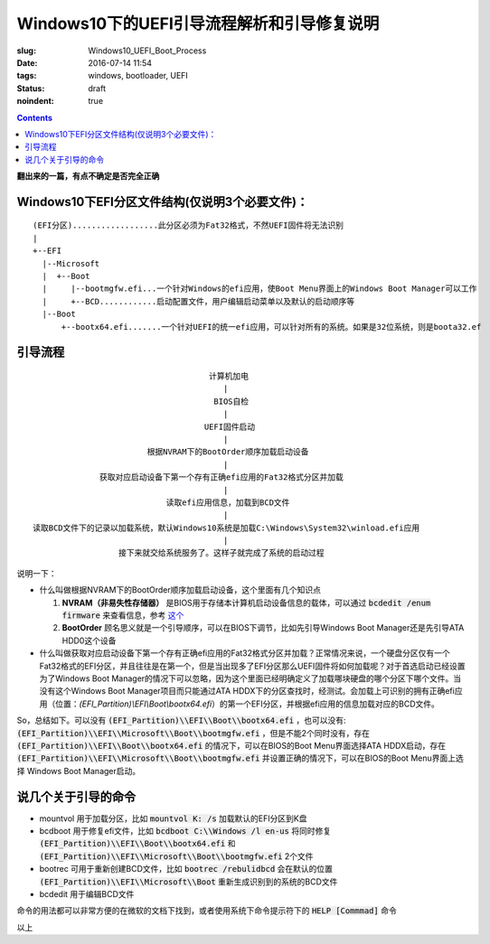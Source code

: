 ======================================================================
Windows10下的UEFI引导流程解析和引导修复说明
======================================================================

:slug: Windows10_UEFI_Boot_Process
:date: 2016-07-14 11:54
:tags: windows, bootloader, UEFI
:status: draft 
:noindent: true

.. contents::

**翻出来的一篇，有点不确定是否完全正确**

Windows10下EFI分区文件结构(仅说明3个必要文件)：
------------------------------------------------------------------------------------------

::

  (EFI分区)..................此分区必须为Fat32格式，不然UEFI固件将无法识别
  |
  +--EFI
    |--Microsoft
    |  +--Boot
    |     |--bootmgfw.efi...一个针对Windows的efi应用，使Boot Menu界面上的Windows Boot Manager可以工作
    |     +--BCD............启动配置文件，用户编辑启动菜单以及默认的启动顺序等
    |--Boot
        +--bootx64.efi.......一个针对UEFI的统一efi应用，可以针对所有的系统。如果是32位系统，则是boota32.ef

.. PELICAN_END_SUMMARY

引导流程
------------------------------------------------------------------------------------------

::

                                       计算机加电
                                          |
                                        BIOS自检
                                          |
                                      UEFI固件启动
                                          |
                          根据NVRAM下的BootOrder顺序加载启动设备
                                          |
                获取对应启动设备下第一个存有正确efi应用的Fat32格式分区并加载
                                          |
                              读取efi应用信息，加载到BCD文件
                                          |
  读取BCD文件下的记录以加载系统，默认Windows10系统是加载C:\Windows\System32\winload.efi应用
                                          |
                    接下来就交给系统服务了。这样子就完成了系统的启动过程


说明一下：

* 什么叫做根据NVRAM下的BootOrder顺序加载启动设备，这个里面有几个知识点

  1. **NVRAM（非易失性存储器）** 是BIOS用于存储本计算机启动设备信息的载体，可以通过 :code:`bcdedit /enum firmware` 来查看信息，参考 `这个 <https://technet.microsoft.com/zh-cn/library/cc749510(v=ws.10).aspx>`_ 
  2. **BootOrder** 顾名思义就是一个引导顺序，可以在BIOS下调节，比如先引导Windows Boot Manager还是先引导ATA HDD0这个设备

* 什么叫做获取对应启动设备下第一个存有正确efi应用的Fat32格式分区并加载？正常情况来说，一个硬盘分区仅有一个Fat32格式的EFI分区，并且往往是在第一个，但是当出现多了EFI分区那么UEFI固件将如何加载呢？对于首选启动已经设置为了Windows Boot Manager的情况下可以忽略，因为这个里面已经明确定义了加载哪块硬盘的哪个分区下哪个文件。当没有这个Windows Boot Manager项目而只能通过ATA HDDX下的分区查找时，经测试。会加载上可识别的拥有正确efi应用（位置：`(EFI_Partition)\\EFI\\Boot\\bootx64.efi`）的第一个EFI分区，并根据efi应用的信息加载对应的BCD文件。

So，总结如下。可以没有 :code:`(EFI_Partition)\\EFI\\Boot\\bootx64.efi` ，也可以没有: :code:`(EFI_Partition)\\EFI\\Microsoft\\Boot\\bootmgfw.efi` ，但是不能2个同时没有，存在 :code:`(EFI_Partition)\\EFI\\Boot\\bootx64.efi` 的情况下，可以在BIOS的Boot Menu界面选择ATA HDDX启动，存在 :code:`(EFI_Partition)\\EFI\\Microsoft\\Boot\\bootmgfw.efi` 并设置正确的情况下，可以在BIOS的Boot Menu界面上选择 Windows Boot Manager启动。

说几个关于引导的命令
------------------------------------------------------------------------------------------

* mountvol 用于加载分区，比如 :code:`mountvol K: /s` 加载默认的EFI分区到K盘
* bcdboot 用于修复efi文件，比如 :code:`bcdboot C:\\Windows /l en-us` 将同时修复 :code:`(EFI_Partition)\\EFI\\Boot\\bootx64.efi` 和 :code:`(EFI_Partition)\\EFI\\Microsoft\\Boot\\bootmgfw.efi` 2个文件
* bootrec 可用于重新创建BCD文件，比如 :code:`bootrec /rebulidbcd` 会在默认的位置 :code:`(EFI_Partition)\\EFI\\Microsoft\\Boot` 重新生成识别到的系统的BCD文件
* bcdedit 用于编辑BCD文件

命令的用法都可以非常方便的在微软的文档下找到，或者使用系统下命令提示符下的 :code:`HELP [Commmad]` 命令

以上
